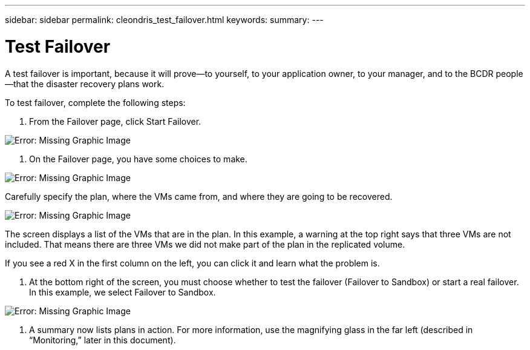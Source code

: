 ---
sidebar: sidebar
permalink: cleondris_test_failover.html
keywords:
summary:
---

= Test Failover
:hardbreaks:
:nofooter:
:icons: font
:linkattrs:
:imagesdir: ./media/

//
// This file was created with NDAC Version 0.9 (July 10, 2020)
//
// 2020-07-10 10:54:35.825788
//

[.lead]

A test failover is important, because it will prove—to yourself, to your application owner, to your manager, and to the BCDR people—that the disaster recovery plans work. 

To test failover, complete the following steps:

. From the Failover page, click Start Failover.

image:cleondris_image25.png[Error: Missing Graphic Image]

. On the Failover page,  you have some choices to make.

image:cleondris_image26.png[Error: Missing Graphic Image]

Carefully specify the plan, where the VMs came from, and where they are going to be recovered.

image:cleondris_image27.png[Error: Missing Graphic Image]

The screen displays a list of the VMs that are in the plan. In this example, a warning at the top right says that three VMs are not included. That means there are three VMs we did not make part of the plan in the replicated volume.

If you see a red X in the first column on the left,  you can click it and learn what the problem is.

. At the bottom right of the screen, you must choose whether to test the failover (Failover to Sandbox) or start a real failover.  In this example, we select Failover to Sandbox.

image:cleondris_image28.png[Error: Missing Graphic Image]

. A summary now lists plans in action. For more information, use the magnifying glass in the far left (described in “Monitoring,” later in this document).

